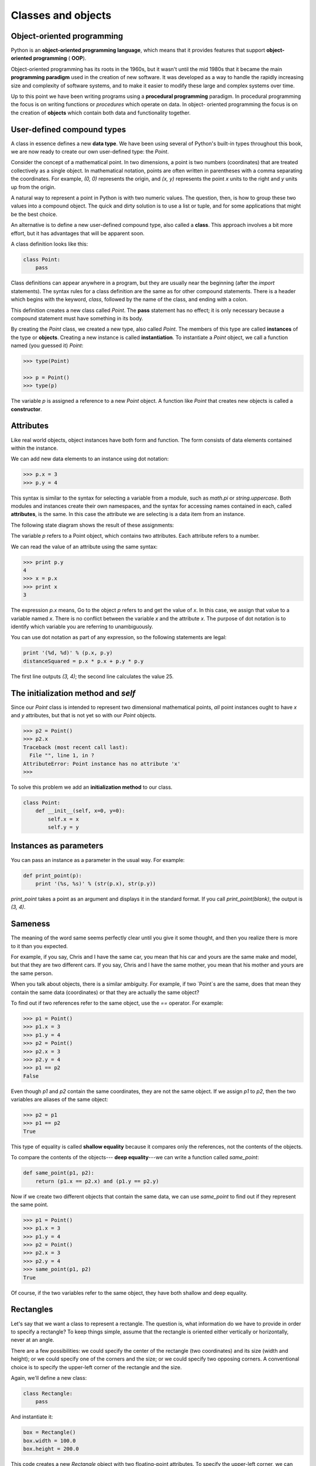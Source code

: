 


Classes and objects
===================


Object-oriented programming
---------------------------

Python is an **object-oriented programming language**, which means
that it provides features that support **object-oriented programming**
( **OOP**).

Object-oriented programming has its roots in the 1960s, but it wasn't
until the mid 1980s that it became the main **programming paradigm**
used in the creation of new software. It was developed as a way to
handle the rapidly increasing size and complexity of software systems,
and to make it easier to modify these large and complex systems over
time.

Up to this point we have been writing programs using a **procedural
programming** paradigm. In procedural programming the focus is on
writing functions or *procedures* which operate on data. In object-
oriented programming the focus is on the creation of **objects** which
contain both data and functionality together.


User-defined compound types
---------------------------

A class in essence defines a new **data type**. We have been using
several of Python's built-in types throughout this book, we are now
ready to create our own user-defined type: the `Point`.

Consider the concept of a mathematical point. In two dimensions, a
point is two numbers (coordinates) that are treated collectively as a
single object. In mathematical notation, points are often written in
parentheses with a comma separating the coordinates. For example, `(0,
0)` represents the origin, and `(x, y)` represents the point `x` units
to the right and `y` units up from the origin.

A natural way to represent a point in Python is with two numeric
values. The question, then, is how to group these two values into a
compound object. The quick and dirty solution is to use a list or
tuple, and for some applications that might be the best choice.

An alternative is to define a new user-defined compound type, also
called a **class**. This approach involves a bit more effort, but it
has advantages that will be apparent soon.

A class definition looks like this:

.. sourcecode:: python

    
    class Point:
        pass


Class definitions can appear anywhere in a program, but they are
usually near the beginning (after the `import` statements). The syntax
rules for a class definition are the same as for other compound
statements. There is a header which begins with the keyword, `class`,
followed by the name of the class, and ending with a colon.

This definition creates a new class called `Point`. The **pass**
statement has no effect; it is only necessary because a compound
statement must have something in its body.

By creating the `Point` class, we created a new type, also called
`Point`. The members of this type are called **instances** of the type
or **objects**. Creating a new instance is called **instantiation**.
To instantiate a `Point` object, we call a function named (you guessed
it) `Point`:

.. sourcecode:: python

    
    >>> type(Point)
    
    >>> p = Point()
    >>> type(p)
    


The variable `p` is assigned a reference to a new `Point` object. A
function like `Point` that creates new objects is called a
**constructor**.


Attributes
----------

Like real world objects, object instances have both form and function.
The form consists of data elements contained within the instance.

We can add new data elements to an instance using dot notation:

.. sourcecode:: python

    
    >>> p.x = 3
    >>> p.y = 4


This syntax is similar to the syntax for selecting a variable from a
module, such as `math.pi` or `string.uppercase`. Both modules and
instances create their own namespaces, and the syntax for accessing
names contained in each, called **attributes**, is the same. In this
case the attribute we are selecting is a data item from an instance.

The following state diagram shows the result of these assignments:

The variable `p` refers to a Point object, which contains two
attributes. Each attribute refers to a number.

We can read the value of an attribute using the same syntax:

.. sourcecode:: python

    
    >>> print p.y
    4
    >>> x = p.x
    >>> print x
    3


The expression `p.x` means, Go to the object `p` refers to and get the
value of `x`. In this case, we assign that value to a variable named
`x`. There is no conflict between the variable `x` and the attribute
`x`. The purpose of dot notation is to identify which variable you are
referring to unambiguously.

You can use dot notation as part of any expression, so the following
statements are legal:

.. sourcecode:: python

    
    print '(%d, %d)' % (p.x, p.y)
    distanceSquared = p.x * p.x + p.y * p.y


The first line outputs `(3, 4)`; the second line calculates the value
25.


The **initialization method** and `self`
----------------------------------------

Since our `Point` class is intended to represent two dimensional
mathematical points, *all* point instances ought to have `x` and `y`
attributes, but that is not yet so with our `Point` objects.

.. sourcecode:: python

    
    >>> p2 = Point()
    >>> p2.x
    Traceback (most recent call last):
      File "", line 1, in ?
    AttributeError: Point instance has no attribute 'x'
    >>>


To solve this problem we add an **initialization method** to our
class.

.. sourcecode:: python

    
    class Point:
        def __init__(self, x=0, y=0):
            self.x = x
            self.y = y 



Instances as parameters
-----------------------

You can pass an instance as a parameter in the usual way. For example:

.. sourcecode:: python

    
    def print_point(p):
        print '(%s, %s)' % (str(p.x), str(p.y))


`print_point` takes a point as an argument and displays it in the
standard format. If you call `print_point(blank)`, the output is `(3,
4)`.


Sameness
--------

The meaning of the word same seems perfectly clear until you give it
some thought, and then you realize there is more to it than you
expected.

For example, if you say, Chris and I have the same car, you mean that
his car and yours are the same make and model, but that they are two
different cars. If you say, Chris and I have the same mother, you mean
that his mother and yours are the same person.

When you talk about objects, there is a similar ambiguity. For
example, if two `Point`s are the same, does that mean they contain the
same data (coordinates) or that they are actually the same object?

To find out if two references refer to the same object, use the `==`
operator. For example:

.. sourcecode:: python

    
    >>> p1 = Point()
    >>> p1.x = 3
    >>> p1.y = 4
    >>> p2 = Point()
    >>> p2.x = 3
    >>> p2.y = 4
    >>> p1 == p2
    False


Even though `p1` and `p2` contain the same coordinates, they are not
the same object. If we assign `p1` to `p2`, then the two variables are
aliases of the same object:

.. sourcecode:: python

    
    >>> p2 = p1
    >>> p1 == p2
    True


This type of equality is called **shallow equality** because it
compares only the references, not the contents of the objects.

To compare the contents of the objects--- **deep equality**---we can
write a function called `same_point`:

.. sourcecode:: python

    
    def same_point(p1, p2):
        return (p1.x == p2.x) and (p1.y == p2.y)


Now if we create two different objects that contain the same data, we
can use `same_point` to find out if they represent the same point.

.. sourcecode:: python

    
    >>> p1 = Point()
    >>> p1.x = 3
    >>> p1.y = 4
    >>> p2 = Point()
    >>> p2.x = 3
    >>> p2.y = 4
    >>> same_point(p1, p2)
    True


Of course, if the two variables refer to the same object, they have
both shallow and deep equality.


Rectangles
----------

Let's say that we want a class to represent a rectangle. The question
is, what information do we have to provide in order to specify a
rectangle? To keep things simple, assume that the rectangle is
oriented either vertically or horizontally, never at an angle.

There are a few possibilities: we could specify the center of the
rectangle (two coordinates) and its size (width and height); or we
could specify one of the corners and the size; or we could specify two
opposing corners. A conventional choice is to specify the upper-left
corner of the rectangle and the size.

Again, we'll define a new class:

.. sourcecode:: python

    
    class Rectangle:
        pass


And instantiate it:

.. sourcecode:: python

    
    box = Rectangle()
    box.width = 100.0
    box.height = 200.0


This code creates a new `Rectangle` object with two floating-point
attributes. To specify the upper-left corner, we can embed an object
within an object!

.. sourcecode:: python

    
    box.corner = Point()
    box.corner.x = 0.0
    box.corner.y = 0.0


The dot operator composes. The expression `box.corner.x` means, Go to
the object `box` refers to and select the attribute named `corner`;
then go to that object and select the attribute named `x`.

The figure shows the state of this object:



Instances as return values
--------------------------

Functions can return instances. For example, `find_center` takes a
`Rectangle` as an argument and returns a `Point` that contains the
coordinates of the center of the `Rectangle`:

.. sourcecode:: python

    
    def find_center(box):
        p = Point()
        p.x = box.corner.x + box.width/2.0
        p.y = box.corner.y - box.height/2.0
        return p


To call this function, pass `box` as an argument and assign the result
to a variable:

.. sourcecode:: python

    
    >>> center = find_center(box)
    >>> print_point(center)
    (50.0, 100.0)



Objects are mutable
-------------------

We can change the state of an object by making an assignment to one of
its attributes. For example, to change the size of a rectangle without
changing its position, we could modify the values of `width` and
`height`:

.. sourcecode:: python

    
    box.width = box.width + 50
    box.height = box.height + 100



Copying
-------

Aliasing can make a program difficult to read because changes made in
one place might have unexpected effects in another place. It is hard
to keep track of all the variables that might refer to a given object.

Copying an object is often an alternative to aliasing. The `copy`
module contains a function called `copy` that can duplicate any
object:

.. sourcecode:: python

    
    >>> import copy
    >>> p1 = Point()
    >>> p1.x = 3
    >>> p1.y = 4
    >>> p2 = copy.copy(p1)
    >>> p1 == p2
    False
    >>> same_point(p1, p2)
    True


Once we import the `copy` module, we can use the `copy` method to make
a new `Point`. `p1` and `p2` are not the same point, but they contain
the same data.

To copy a simple object like a `Point`, which doesn't contain any
embedded objects, `copy` is sufficient. This is called **shallow
copying**.

For something like a `Rectangle`, which contains a reference to a
`Point`, `copy` doesn't do quite the right thing. It copies the
reference to the `Point` object, so both the old `Rectangle` and the
new one refer to a single `Point`.

If we create a box, `b1`, in the usual way and then make a copy, `b2`,
using `copy`, the resulting state diagram looks like this:

This is almost certainly not what we want. In this case, invoking
`grow_rect` on one of the `Rectangles` would not affect the other, but
invoking `move_rect` on either would affect both! This behavior is
confusing and error-prone.

Fortunately, the `copy` module contains a method named `deepcopy` that
copies not only the object but also any embedded objects. You will not
be surprised to learn that this operation is called a **deep copy**.

.. sourcecode:: python

    
    >>> b2 = copy.deepcopy(b1)


Now `b1` and `b2` are completely separate objects.

We can use `deepcopy` to rewrite `grow_rect` so that instead of
modifying an existing `Rectangle`, it creates a new `Rectangle` that
has the same location as the old one but new dimensions:

.. sourcecode:: python

    
    def grow_rect(box, dwidth, dheight):
        import copy
        new_box = copy.deepcopy(box)
        new_box.width = new_box.width + dwidth
        new_box.height = new_box.height + dheight
        return new_box



Glossary
--------

:class:: A user-defined compound type. A class can also be thought of
  as a template for the objects that are instances of it.
:instantiate:: To create an instance of a class.
:instance:: An object that belongs to a class.
:object:: A compound data type that is often used to model a thing or
  concept in the real world.
:constructor:: A method used to create new objects.
:attribute:: One of the named data items that makes up an instance.
:shallow equality:: Equality of references, or two references that
  point to the same object.
:deep equality:: Equality of values, or two references that point to
  objects that have the same value.
:shallow copy:: To copy the contents of an object, including any
  references to embedded objects; implemented by the `copy` function in
  the `copy` module.
:deep copy:: To copy the contents of an object as well as any embedded
  objects, and any objects embedded in them, and so on; implemented by
  the `deepcopy` function in the `copy` module.



Exercises
---------


#. Create and print a `Point` object, and then use `id` to print the
   object's unique identifier. Translate the hexadecimal form into
   decimal and confirm that they match.
#. Rewrite the `distance` function from chapter 5 so that it takes two
   `Point`s as parameters instead of four numbers.
#. Write a function named `move_rect` that takes a `Rectangle` and two
   parameters named `dx` and `dy`. It should change the location of the
   rectangle by adding `dx` to the `x` coordinate of `corner` and adding
   `dy` to the `y` coordinate of `corner`.
#. Rewrite `move_rect` so that it creates and returns a new
   `Rectangle` instead of modifying the old one.



